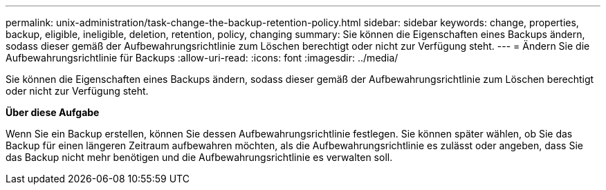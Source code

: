 ---
permalink: unix-administration/task-change-the-backup-retention-policy.html 
sidebar: sidebar 
keywords: change, properties, backup, eligible, ineligible, deletion, retention, policy, changing 
summary: Sie können die Eigenschaften eines Backups ändern, sodass dieser gemäß der Aufbewahrungsrichtlinie zum Löschen berechtigt oder nicht zur Verfügung steht. 
---
= Ändern Sie die Aufbewahrungsrichtlinie für Backups
:allow-uri-read: 
:icons: font
:imagesdir: ../media/


[role="lead"]
Sie können die Eigenschaften eines Backups ändern, sodass dieser gemäß der Aufbewahrungsrichtlinie zum Löschen berechtigt oder nicht zur Verfügung steht.

*Über diese Aufgabe*

Wenn Sie ein Backup erstellen, können Sie dessen Aufbewahrungsrichtlinie festlegen. Sie können später wählen, ob Sie das Backup für einen längeren Zeitraum aufbewahren möchten, als die Aufbewahrungsrichtlinie es zulässt oder angeben, dass Sie das Backup nicht mehr benötigen und die Aufbewahrungsrichtlinie es verwalten soll.
